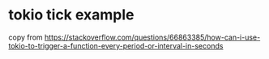 * tokio tick example
:PROPERTIES:
:CUSTOM_ID: tokio-tick-example
:END:
copy from
https://stackoverflow.com/questions/66863385/how-can-i-use-tokio-to-trigger-a-function-every-period-or-interval-in-seconds
